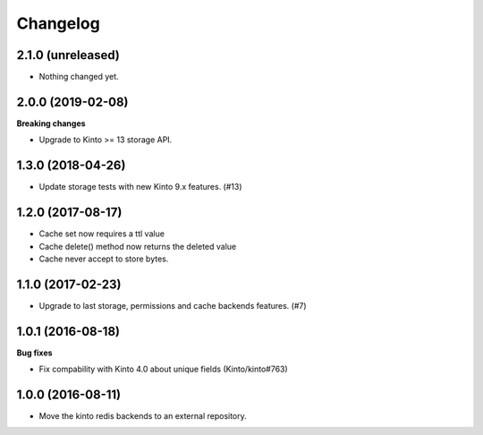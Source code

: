 Changelog
=========


2.1.0 (unreleased)
------------------

- Nothing changed yet.


2.0.0 (2019-02-08)
------------------

**Breaking changes**

- Upgrade to Kinto >= 13 storage API.


1.3.0 (2018-04-26)
------------------

- Update storage tests with new Kinto 9.x features. (#13)


1.2.0 (2017-08-17)
------------------

- Cache set now requires a ttl value
- Cache delete() method now returns the deleted value
- Cache never accept to store bytes.


1.1.0 (2017-02-23)
------------------

- Upgrade to last storage, permissions and cache backends features. (#7)


1.0.1 (2016-08-18)
------------------

**Bug fixes**

- Fix compability with Kinto 4.0 about unique fields (Kinto/kinto#763)


1.0.0 (2016-08-11)
------------------

- Move the kinto redis backends to an external repository.
